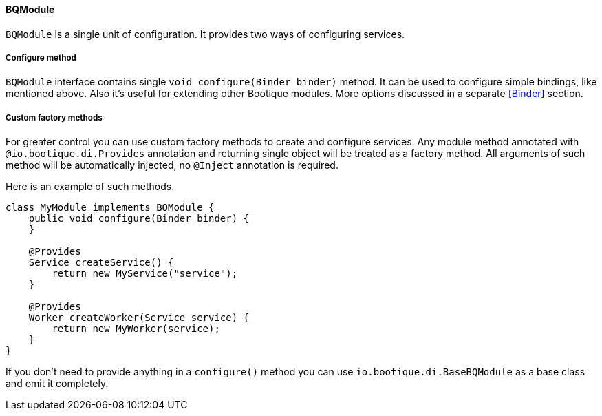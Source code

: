 
==== BQModule

`BQModule` is a single unit of configuration. It provides two ways of configuring services.

===== Configure method

`BQModule` interface contains single `void configure(Binder binder)` method.
It can be used to configure simple bindings, like mentioned above.
Also it's useful for extending other Bootique modules.
More options discussed in a separate <<Binder>> section.

===== Custom factory methods

For greater control you can use custom factory methods to create and configure services.
Any module method annotated with `@io.bootique.di.Provides` annotation and returning single object
will be treated as a factory method. All arguments of such method will be automatically injected,
no `@Inject` annotation is required.

Here is an example of such methods.

[source,java]
----
class MyModule implements BQModule {
    public void configure(Binder binder) {
    }

    @Provides
    Service createService() {
        return new MyService("service");
    }

    @Provides
    Worker createWorker(Service service) {
        return new MyWorker(service);
    }
}
----

If you don't need to provide anything in a `configure()` method you can use
`io.bootique.di.BaseBQModule` as a base class and omit it completely.
